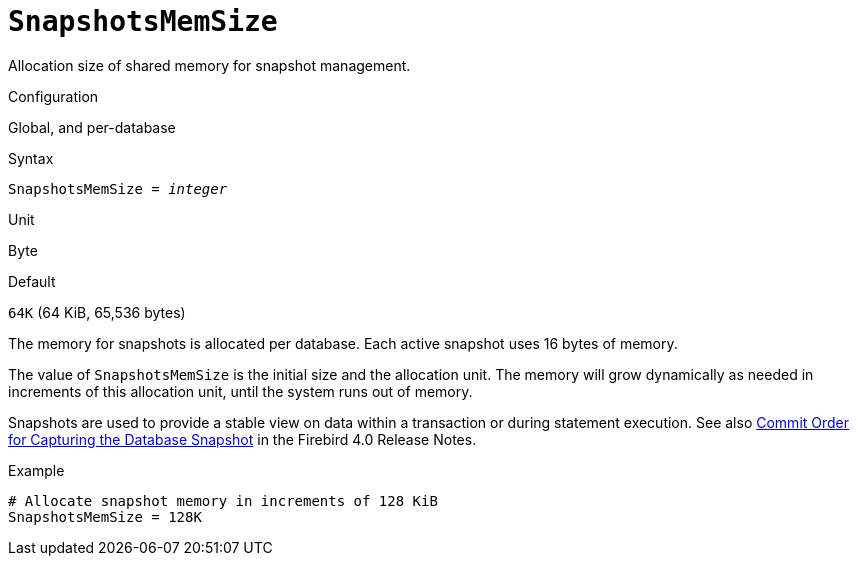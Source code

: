 [#fbconf-snapshots-mem-size]
= `SnapshotsMemSize`

Allocation size of shared memory for snapshot management.

.Configuration
Global, and per-database

.Syntax
[listing,subs=+quotes]
----
SnapshotsMemSize = _integer_
----

.Unit
Byte

.Default
`64K` (64 KiB, 65,536 bytes)

The memory for snapshots is allocated per database.
Each active snapshot uses 16 bytes of memory.

The value of `SnapshotsMemSize` is the initial size and the allocation unit.
The memory will grow dynamically as needed in increments of this allocation unit, until the system runs out of memory.

Snapshots are used to provide a stable view on data within a transaction or during statement execution.
See also https://firebirdsql.org/file/documentation/release_notes/html/en/4_0/rlsnotes40.html#rnfb40-engine-trans-commit-order[Commit Order for Capturing the Database Snapshot] in the Firebird 4.0 Release Notes.

.Example
[listing]
----
# Allocate snapshot memory in increments of 128 KiB
SnapshotsMemSize = 128K
----
